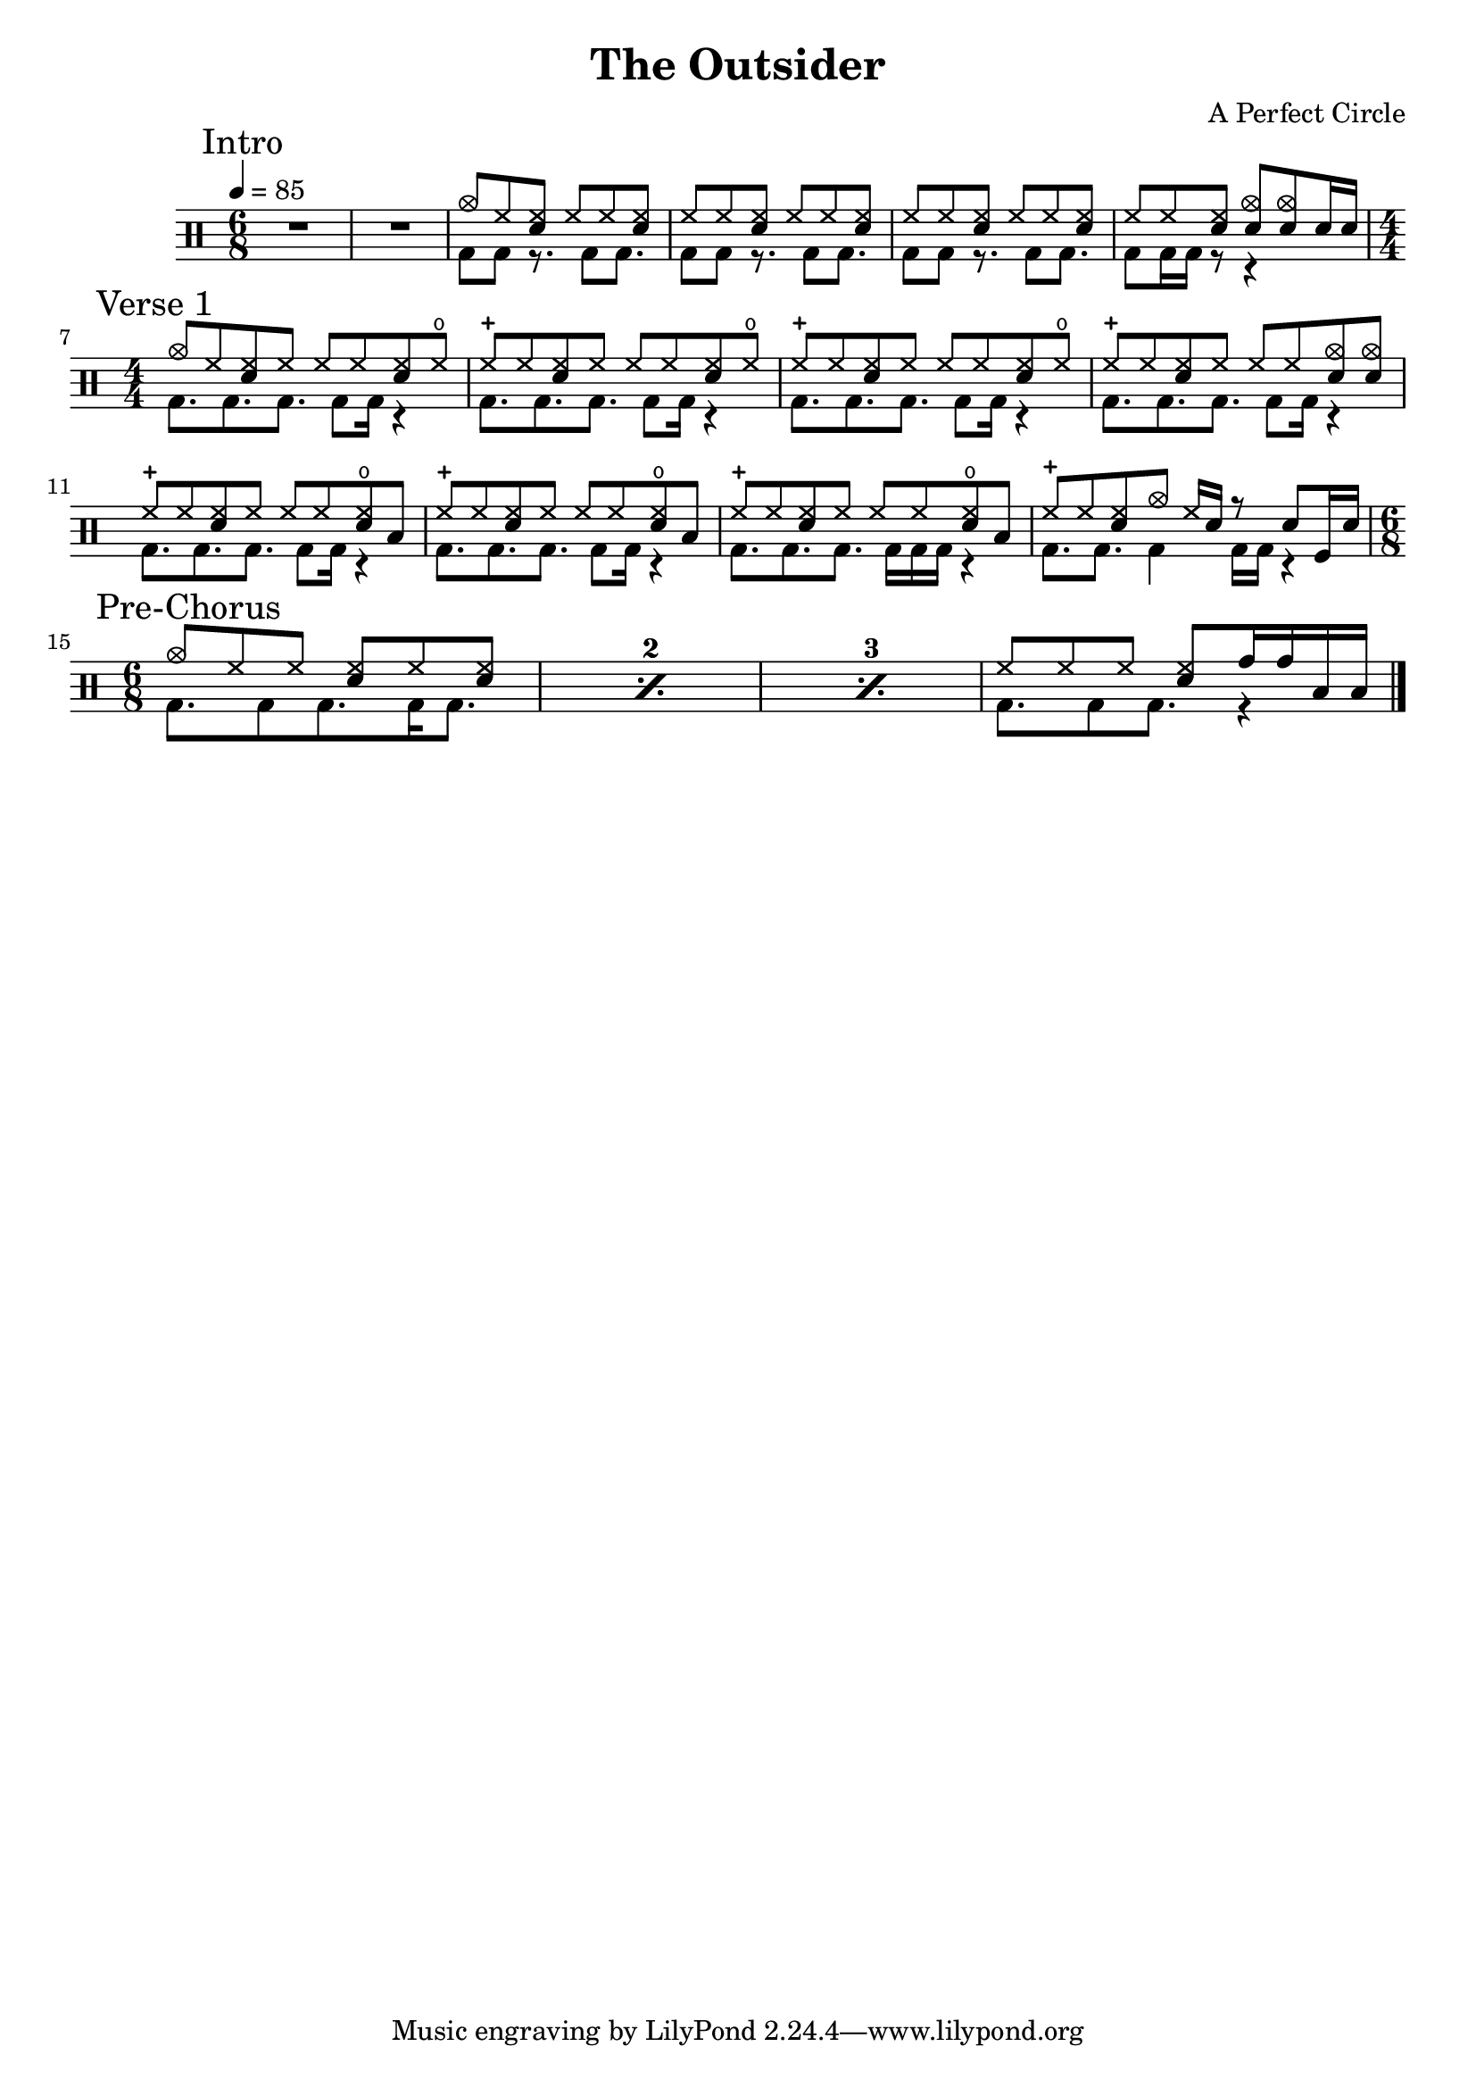 \version "2.16"

\header 
{
  title="The Outsider"
  composer="A Perfect Circle"
}


upThemeHeadingCrash = \drummode
{
  cymc8 hh <hh sn> hh hh <hh sn>
}

upTheme = \drummode
{
  hh8 hh <hh sn> hh hh <hh sn> 
}

downTheme = \drummode
{
  bd8 bd r8. bd8 bd8.
}

allIntro = \drummode
{
  R1*6/8*2
  << 
    \new DrumVoice
    {
      \voiceOne
      \upThemeHeadingCrash
      \upTheme
      \upTheme
      hh8 hh <hh sn> <cymc sn> <cymc sn> sn16 sn
    }
    \new DrumVoice
    {
      \voiceTwo 
      \downTheme
      \downTheme
      \downTheme
      bd8 bd16 bd16 r8 r4
    }
  >>
}

upVerseOneHeadingCrash = \drummode
{
  cymc8 hh <hh sn> hh hh hh <hh sn> hho
}

upVerseOne = \drummode
{
  hhc8 hh <hh sn> hh hh hh <hh sn> hho
}

upVerseOneEndingCrashes = \drummode
{
  hhc8 hh <hh sn> hh hh hh <cymc sn> <cymc sn>
}

upVerseOneEndingTom = \drummode
{
  hhc8 hh <hh sn> hh hh hh <hho sn> toml
}

upVerseOneFill = \drummode
{
  hhc8 hh <hh sn> cymc hh16 sn16 r8 sn8 tomfl16 sn16
}

downVerseOne = \drummode
{
  bd8. bd8. bd8. bd8 bd16 r4
}

downVerseOneEndingBDRoll = \drummode
{
  bd8. bd8. bd8. bd16 bd bd r4
}

downVerseOneFill = \drummode
{
  bd8. bd8. bd4 bd16 bd16 r4
}

allVerseOne = \drummode
{
  << 
    \new DrumVoice
    {
      \voiceOne
      \upVerseOneHeadingCrash
      \upVerseOne
      \upVerseOne
      \upVerseOneEndingCrashes

      \upVerseOneEndingTom
      \upVerseOneEndingTom
      \upVerseOneEndingTom
      \upVerseOneFill
    }
    \new DrumVoice
    {
      \voiceTwo 
      \downVerseOne
      \downVerseOne
      \downVerseOne
      \downVerseOne

      \downVerseOne
      \downVerseOne
      \downVerseOneEndingBDRoll
      \downVerseOneFill
    }
  >>
}

upPreChorusOneHeadingCrash = \drummode
{
  cymc8 hh hh <hh sn> hh <hh sn>
}

upPreChorusOneFillA = \drummode
{
  hh8 hh hh <hh sn> tomh16 tomh toml toml
}

downPreChorusOne = \drummode
{
  bd8. bd8 bd8. bd16 bd8.
}

downPreChorusOneFillA = \drummode
{
  bd8. bd8 bd8. r4
}

allPreChorusOne = \drummode
{
  <<
    \new DrumVoice
    {
      \voiceOne
      \repeat percent 3
      { \upPreChorusOneHeadingCrash }
      \upPreChorusOneFillA
    }
    \new DrumVoice
    {
      \voiceTwo
      \repeat percent 3
      { \downPreChorusOne }
      \downPreChorusOneFillA
    }
  >>
}

upChorus = \drummode
{
  hh16 hh hh hh sn hh sn sn sn sn hh hh sn hh sn sn
}

allChorusOne = \drummode
{
  << 
    \new DrumVoice
    {
      \voiceOne
      \upChorus
    }
    \new DrumVoice
    {
      \voiceTwo 
      \downTheme
    }
  >>
}

allChorusTwo = \allChorusOne

allVerseTwo = \allVerseOne

allOutro = \allIntro

song = 
\drums 
{
  \tempo 4=85
  \numericTimeSignature

  \time 6/8
  \mark "Intro"
  \allIntro
  \break

  \time 4/4
  \mark "Verse 1"
  \allVerseOne
  \break

  \time 6/8
  \mark "Pre-Chorus"
  \allPreChorusOne

%  \mark "Chorus 1"
%  \allChorusOne
%  \break
%
%  \mark "Verse 2"
%  \allVerseTwo
%  \break
%
%  \mark "Chorus 2"
%  \allChorusTwo
%  \break
%
%  \mark "Outro"
%  \allOutro
%  \break

  \bar "|."
}

% Layout
\score
{
  \song
  \layout
  {
    \set countPercentRepeats = ##t
    \set repeatCountVisibility = #(every-nth-repeat-count-visible 1)
  }
}

% MIDI
% Unfolded repeats are required for MIDI when using multiple voices
\score
{
  \unfoldRepeats
  {
    \song
  }
  \midi { }
}


